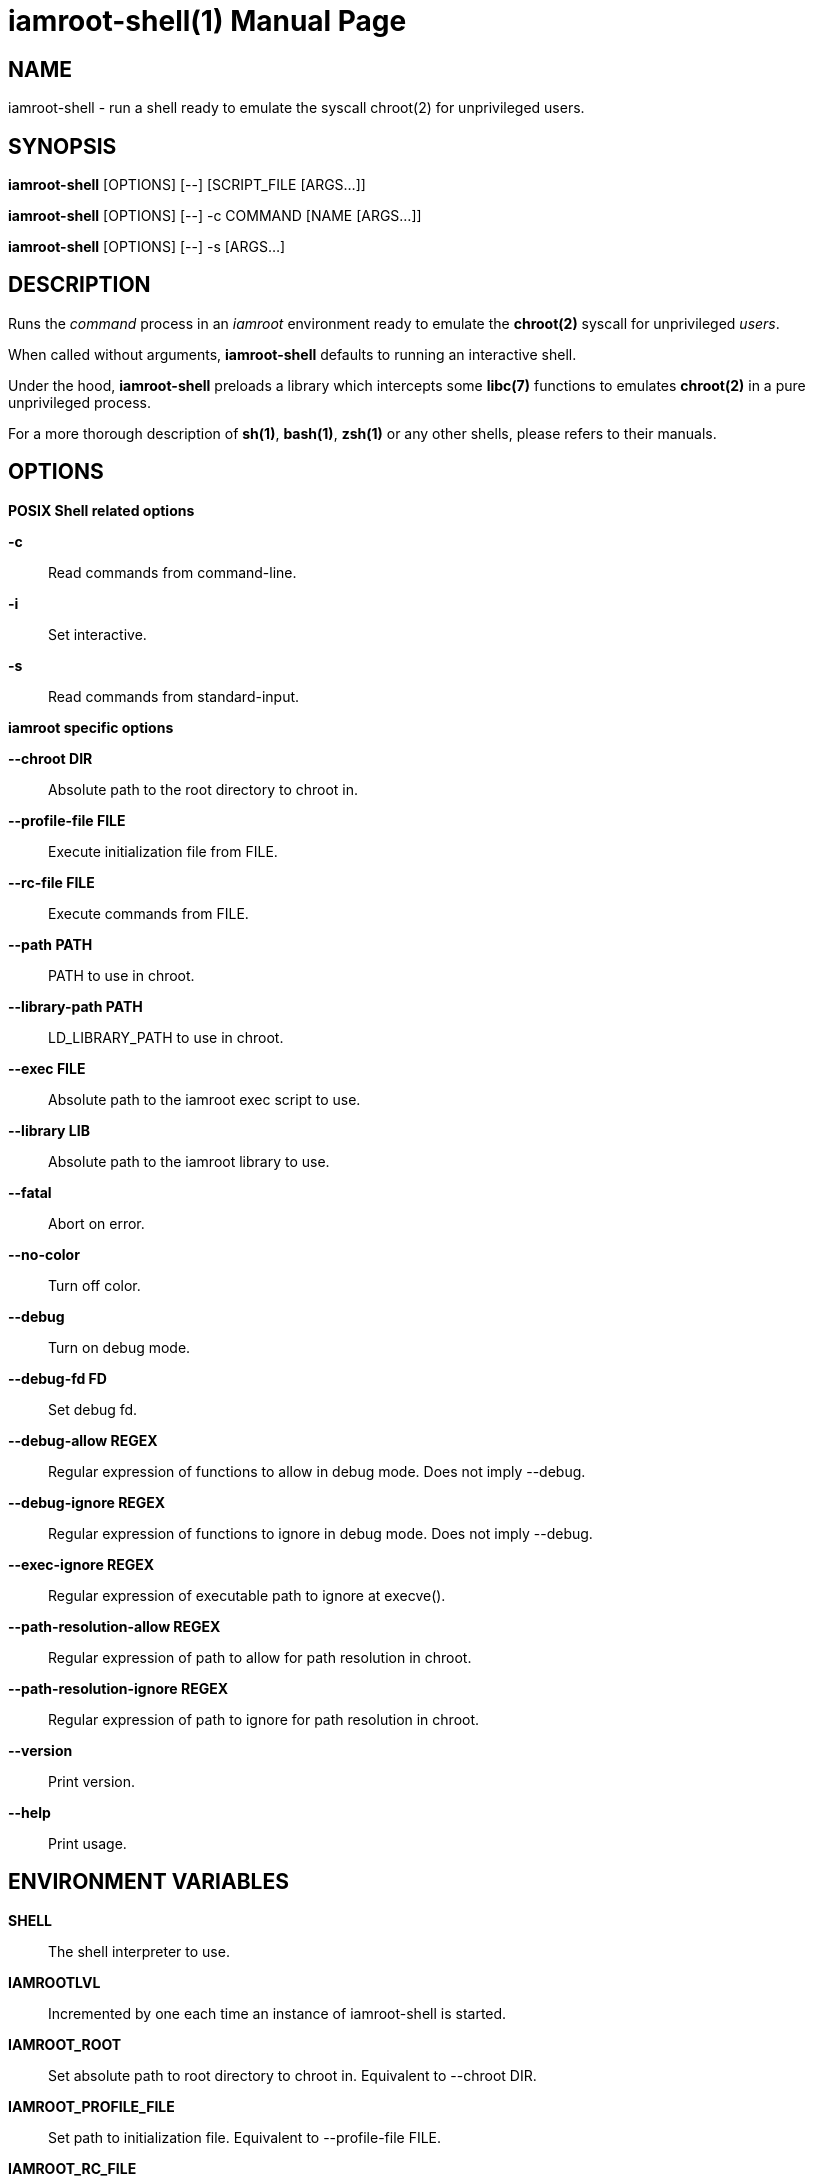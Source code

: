 = iamroot-shell(1)
:doctype: manpage
:author: Gaël PORTAY
:email: gael.portay@gmail.com
:lang: en
:man manual: iamroot-shell Manual
:man source: iamroot 5

== NAME

iamroot-shell - run a shell ready to emulate the syscall chroot(2) for
unprivileged users.

== SYNOPSIS

*iamroot-shell* [OPTIONS] [--]    [SCRIPT_FILE  [ARGS...]]

*iamroot-shell* [OPTIONS] [--] -c COMMAND [NAME [ARGS...]]

*iamroot-shell* [OPTIONS] [--] -s [ARGS...]

== DESCRIPTION

Runs the _command_ process in an _iamroot_ environment ready to emulate the
*chroot(2)* syscall for unprivileged _users_.

When called without arguments, *iamroot-shell* defaults to running an
interactive shell.

Under the hood, *iamroot-shell* preloads a library which intercepts some
*libc(7)* functions to emulates *chroot(2)* in a pure unprivileged process.

For a more thorough description of *sh(1)*, *bash(1)*, *zsh(1)* or any other
shells, please refers to their manuals.

== OPTIONS

*POSIX Shell related options*

**-c**::
	Read commands from command-line.

**-i**::
	Set interactive.

**-s**::
	Read commands from standard-input.

*iamroot specific options*

**--chroot DIR**::
	Absolute path to the root directory to chroot in.

**--profile-file FILE**::
	Execute initialization file from FILE.

**--rc-file FILE**::
	Execute commands from FILE.

**--path PATH**::
	PATH to use in chroot.

**--library-path PATH**::
	LD_LIBRARY_PATH to use in chroot.

**--exec FILE**::
	Absolute path to the iamroot exec script to use.

**--library LIB**::
	Absolute path to the iamroot library to use.

**--fatal**::
	Abort on error.

**--no-color**::
	Turn off color.

**--debug**::
	Turn on debug mode.

**--debug-fd FD**::
	Set debug fd.

**--debug-allow REGEX**::
	Regular expression of functions to allow in debug mode.
	Does not imply --debug.

**--debug-ignore REGEX**::
	Regular expression of functions to ignore in debug mode.
	Does not imply --debug.

**--exec-ignore REGEX**::
	Regular expression of executable path to ignore at execve().

**--path-resolution-allow REGEX**::
	Regular expression of path to allow for path resolution in chroot.

**--path-resolution-ignore REGEX**::
	Regular expression of path to ignore for path resolution in chroot.

**--version**::
	Print version.

**--help**::
	Print usage.

== ENVIRONMENT VARIABLES

**SHELL**::
	The shell interpreter to use.

**IAMROOTLVL**::
	Incremented by one each time an instance of iamroot-shell is started.

**IAMROOT_ROOT**::
	Set absolute path to root directory to chroot in.
	Equivalent to --chroot DIR.

**IAMROOT_PROFILE_FILE**::
	Set path to initialization file.
	Equivalent to --profile-file FILE.

**IAMROOT_RC_FILE**::
	Set path to command file.
	Equivalent to --rc-file FILE.

**IAMROOT_PATH**::
	Set PATH to use in chroot.
	Equivalent to --path PATH.

**IAMROOT_LIBRARY_PATH**::
	Set LD_LIBRARY_PATH to use in chroot.
	Equivalent to --library-path PATH.

**IAMROOT_EXEC**::
	Set absolute path to exec script to use.
	Equivalent to --exec EXEC.

**IAMROOT_LIB**::
	Set absolute path to library to use.
	Equivalent to --library LIB.

**IAMROOT_FATAL**::
	Set abort on error.
	Equivalent to --fatal.

**IAMROOT_DEBUG**::
	Turn on debug mode.
	Equivalent to --debug.

**IAMROOT_DEBUG_FD**::
	Set debug fd.
	Equivalent to --debug-fd.

**IAMROOT_DEBUG_ALLOW**::
	Set functions to allow in debug mode.
	Equivalent to --debug-allow.

**IAMROOT_DEBUG_IGNORE**::
	Set functions to ignore in debug mode.
	Equivalent to --debug-ignore.

**IAMROOT_EXEC_IGNORE**::
	Set executable path to ignore in execve().
	Equivalent to --exec-ignore.

**IAMROOT_PATH_RESOLUTION_ALLOW**::
	Set path to allow for path resolution in chroot.
	Equivalent to --path-resolution-allow.

**IAMROOT_PATH_RESOLUTION_IGNORE**::
	Set path to ignore for path resolution in chroot.
	Equivalent to --path-resolution-ignore.

== EXAMPLES

Run an _interactive shell_ in an _iamroot_ environment

	[gportay@archlinux ~]$ iamroot-shell
	[root@archlinux ~]# 

Print _effective_ user name

	[root@archlinux ~]# whoami
	root

Change root directory via *chroot(1)*

	[gportay@archlinux ~]$ mkdir -p alpine-minirootfs
	[gportay@archlinux ~]$ wget http://dl-cdn.alpinelinux.org/alpine/v3.13/releases/x86_64/alpine-minirootfs-3.13.0-x86_64.tar.gz
	[gportay@archlinux ~]$ tar xf alpine-minirootfs-3.13.0-x86_64.tar.gz -C alpine-minirootfs
	[gportay@archlinux ~]$ iamroot-shell
	[root@archlinux ~]# chroot alpine-minirootfs /bin/ash
	/ # cat /etc/os-release
	NAME="Alpine Linux"
	ID=alpine
	VERSION_ID=3.13.0
	PRETTY_NAME="Alpine Linux v3.13"
	HOME_URL="https://alpinelinux.org/"
	BUG_REPORT_URL="https://bugs.alpinelinux.org/"
	/ # sh --help
	BusyBox v1.32.1 () multi-call binary.
	
	Usage: sh [-/+OPTIONS] [-/+o OPT]... [-c 'SCRIPT' [ARG0 [ARGS]] / FILE [ARGS] / -s [ARGS]]
	
	Unix shell interpreter
	/ # ls /proc/self/cwd -l
	lrwxrwxrwx    1 root     root             0 Mar 24 20:53 /proc/self/cwd -> /
        / # ls -l /proc/self/root
	lrwxrwxrwx    1 root     root             0 Mar 24 20:53 /proc/self/root -> /home/gportay/alpine-minirootfs

Create a new Arch Linux system installation from scratch via *pacstrap(8)*

	[gportay@archlinux ~]$ EUID=0 iamroot-shell -c "pacman-key --gpgdir rootfs/etc/pacman.d/gnupg --init"
	gpg: /home/gportay/rootfs/etc/pacman.d/gnupg/trustdb.gpg: trustdb created
	gpg: no ultimately trusted keys found
	gpg: starting migration from earlier GnuPG versions
	gpg: porting secret keys from '/home/gportay/rootfs/etc/pacman.d/gnupg/secring.gpg' to gpg-agent
	gpg: migration succeeded
	==> Generating pacman master key. This may take some time.
	gpg: Generating pacman keyring master key...
	gpg: key 63E3BF33B8A41C04 marked as ultimately trusted
	gpg: directory '/home/gportay/rootfs/etc/pacman.d/gnupg/openpgp-revocs.d' created
	gpg: revocation certificate stored as '/home/gportay/rootfs/etc/pacman.d/gnupg/openpgp-revocs.d/772F83A308F9F12BC32A1D8A63E3BF33B8A41C04.rev'
	gpg: Done
	==> Updating trust database...
	gpg: marginals needed: 3  completes needed: 1  trust model: pgp
	gpg: depth: 0  valid:   1  signed:   0  trust: 0-, 0q, 0n, 0m, 0f, 1u
	[gportay@archlinux ~]$ EUID=0 iamroot-shell -c "pacman-key --gpgdir rootfs/etc/pacman.d/gnupg --populate archlinux"
	==> Appending keys from archlinux.gpg...
	==> Locally signing trusted keys in keyring...
	  -> Locally signed 6 keys.
	==> Importing owner trust values...
	gpg: setting ownertrust to 4
	gpg: setting ownertrust to 4
	gpg: setting ownertrust to 4
	gpg: inserting ownertrust of 4
	gpg: setting ownertrust to 4
	gpg: setting ownertrust to 4
	==> Disabling revoked keys in keyring...
	  -> Disabled 49 keys.
	==> Updating trust database...
	gpg: marginals needed: 3  completes needed: 1  trust model: pgp
	gpg: depth: 0  valid:   1  signed:   6  trust: 0-, 0q, 0n, 0m, 0f, 1u
	gpg: depth: 1  valid:   6  signed:  94  trust: 0-, 0q, 0n, 6m, 0f, 0u
	gpg: depth: 2  valid:  88  signed:  32  trust: 88-, 0q, 0n, 0m, 0f, 0u
	gpg: next trustdb check due at 2022-05-06
	[gportay@archlinux ~]$ EUID=0 iamroot-shell -c "pacstrap rootfs" && echo done
	==> Creating install root at rootfs
	Warning: Command is skipped: /usr/bin/mount proc rootfs/proc -t proc -o nosuid,noexec,nodev
	Warning: Command is skipped: /usr/bin/mount sys rootfs/sys -t sysfs -o nosuid,noexec,nodev,ro
	Warning: Command is skipped: /usr/bin/mount udev rootfs/dev -t devtmpfs -o mode=0755,nosuid
	Warning: Command is skipped: /usr/bin/mount devpts rootfs/dev/pts -t devpts -o mode=0620,gid=5,nosuid,noexec
	Warning: Command is skipped: /usr/bin/mount shm rootfs/dev/shm -t tmpfs -o mode=1777,nosuid,nodev
	Warning: Command is skipped: /usr/bin/mount /run rootfs/run --bind
	Warning: Command is skipped: /usr/bin/mount tmp rootfs/tmp -t tmpfs -o mode=1777,strictatime,nodev,nosuid
	==> Installing packages to rootfs
	(...)
	:: Running post-transaction hooks...
	( 1/10) Creating system user accounts...
	Warning: /home/gportay/rootfs: contains root '/home/gportay/rootfs'
	( 2/10) Updating journal message catalog...
	Warning: /home/gportay/rootfs: contains root '/home/gportay/rootfs'
	( 3/10) Reloading system manager configuration...
	Warning: /home/gportay/rootfs: contains root '/home/gportay/rootfs'
	  Skipped: Running in chroot.
	( 4/10) Updating udev hardware database...
	Warning: /home/gportay/rootfs: contains root '/home/gportay/rootfs'
	( 5/10) Applying kernel sysctl settings...
	Warning: /home/gportay/rootfs: contains root '/home/gportay/rootfs'
	  Skipped: Running in chroot.
	( 6/10) Creating temporary files...
	Warning: /home/gportay/rootfs: contains root '/home/gportay/rootfs'
	Warning: fchownat: /run/tpm2-tss/eventlog: Ignoring error 'Operation not permitted'!
	Warning: chmod: /run/tpm2-tss/eventlog: Ignoring error 'Operation not permitted'!
	Warning: fchownat: /dev/snd/seq: Ignoring error 'Operation not permitted'!
	Warning: chmod: /dev/snd/seq: Ignoring error 'Operation not permitted'!
	Warning: fchownat: /dev/snd/timer: Ignoring error 'Operation not permitted'!
	Warning: chmod: /dev/snd/timer: Ignoring error 'Operation not permitted'!
	Warning: fchownat: /dev/loop-control: Ignoring error 'Operation not permitted'!
	Warning: chmod: /dev/loop-control: Ignoring error 'Operation not permitted'!
	Warning: chmod: /dev/vhost-net: Ignoring error 'Operation not permitted'!
	Warning: fchownat: /run/log/journal: Ignoring error 'Operation not permitted'!
	Warning: chmod: /run/log/journal: Ignoring error 'Operation not permitted'!
	( 7/10) Reloading device manager configuration...
	Warning: /home/gportay/rootfs: contains root '/home/gportay/rootfs'
	  Skipped: Running in chroot.
	( 8/10) Arming ConditionNeedsUpdate...
	Warning: /home/gportay/rootfs: contains root '/home/gportay/rootfs'
	( 9/10) Rebuilding certificate stores...
	Warning: /home/gportay/rootfs: contains root '/home/gportay/rootfs'
	(10/10) Reloading system bus configuration...
	Warning: /home/gportay/rootfs: contains root '/home/gportay/rootfs'
	  Skipped: Running in chroot.
	Warning: Command is skipped: /usr/bin/umount rootfs/tmp rootfs/run rootfs/dev/shm rootfs/dev/pts rootfs/dev rootfs/sys rootfs/proc
	done

Note: Some post-transaction hooks failed due to lack of privileges.

Change root directory via *arch-chroot(8)*

	[gportay@archlinux ~]$ iamroot-shell
	[root@archlinux ~]# arch-chroot rootfs
	==> ERROR: This script must be run with root privileges
	[root@archlinux ~]# ls -l /proc/self/cwd
	lrwxrwxrwx 1 root root 0 Apr 25 09:57 /proc/self/cwd -> /home/gportay
	[root@archlinux ~]# ls -l /proc/self/root
	lrwxrwxrwx 1 root root 0 Apr 25 09:57 /proc/self/root -> /

Create a new Alpine Linux system installation from scratch via *alpine-make-rootfs*

	[gportay@archlinux ~]$ iamroot-shell -c "alpine-make-rootfs alpine-rootfs --keys-dir /usr/share/apk/keys/x86_64 --mirror-uri http://nl.alpinelinux.org/alpine" && echo done
	
	> Installing system
	fetch http://nl.alpinelinux.org/alpine/latest-stable/main/x86_64/APKINDEX.tar.gz
	fetch http://nl.alpinelinux.org/alpine/latest-stable/community/x86_64/APKINDEX.tar.gz
	(1/6) Installing musl (1.2.2-r7)
	(2/6) Installing busybox (1.34.1-r5)
	Executing busybox-1.34.1-r5.post-install
	(3/6) Installing alpine-baselayout (3.2.0-r18)
	Executing alpine-baselayout-3.2.0-r18.pre-install
	Executing alpine-baselayout-3.2.0-r18.post-install
	(4/6) Installing busybox-suid (1.34.1-r5)
	(5/6) Installing scanelf (1.3.3-r0)
	(6/6) Installing musl-utils (1.2.2-r7)
	Executing busybox-1.34.1-r5.trigger
	OK: 2 MiB in 6 packages
	tar: Ignoring unknown extended header keyword 'APK-TOOLS.checksum.SHA1'
	tar: Ignoring unknown extended header keyword 'APK-TOOLS.checksum.SHA1'
	tar: Ignoring unknown extended header keyword 'APK-TOOLS.checksum.SHA1'
	
	> Cleaning-up rootfs
	done

Change root directory via *chroot(8)*

	[gportay@archlinux ~]$ iamroot-shell
	[root@archlinux ~]# ls -l /proc/self/cwd
	lrwxrwxrwx 1 root root 0 Apr 25 09:54 /proc/self/cwd -> /home/gportay
	[root@archlinux ~]# ls -l /proc/self/root
	lrwxrwxrwx 1 root root 0 Apr 25 09:54 /proc/self/root -> /
	[iamroot][root@archlinux ~]# chroot alpine-rootfs /bin/sh
	/ # ls -l /proc/self/cwd
	lrwxrwxrwx    1 root     root             0 Apr 25 09:54 /proc/self/cwd -> /
	/ # ls -l /proc/self/root
	lrwxrwxrwx    1 root     root             0 Apr 25 09:55 /proc/self/root -> /home/gportay/alpine-rootfs

== BUGS

Report bugs at *https://github.com/gportay/iamroot/issues*

== AUTHOR

Written by Gaël PORTAY *gael.portay@gmail.com*

== COPYRIGHT

Copyright (c) 2021-2022 Gaël PORTAY

This program is free software: you can redistribute it and/or modify it under
the terms of the GNU Lesser General Public License as published by the Free
Software Foundation, either version 2.1 of the License, or (at your option) any
later version.

== SEE ALSO

*iamroot(7)*, *sh(1)*, *chroot(2)*
